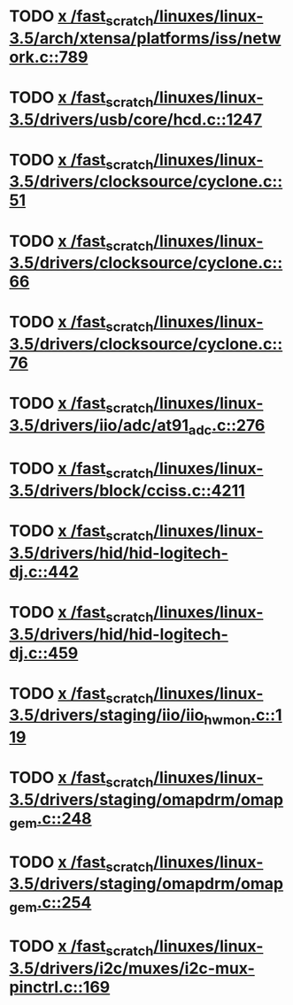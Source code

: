 * TODO [[view:/fast_scratch/linuxes/linux-3.5/arch/xtensa/platforms/iss/network.c::face=ovl-face1::linb=789::colb=6::cole=9][x /fast_scratch/linuxes/linux-3.5/arch/xtensa/platforms/iss/network.c::789]]
* TODO [[view:/fast_scratch/linuxes/linux-3.5/drivers/usb/core/hcd.c::face=ovl-face1::linb=1247::colb=1::cole=6][x /fast_scratch/linuxes/linux-3.5/drivers/usb/core/hcd.c::1247]]
* TODO [[view:/fast_scratch/linuxes/linux-3.5/drivers/clocksource/cyclone.c::face=ovl-face1::linb=51::colb=1::cole=4][x /fast_scratch/linuxes/linux-3.5/drivers/clocksource/cyclone.c::51]]
* TODO [[view:/fast_scratch/linuxes/linux-3.5/drivers/clocksource/cyclone.c::face=ovl-face1::linb=66::colb=1::cole=4][x /fast_scratch/linuxes/linux-3.5/drivers/clocksource/cyclone.c::66]]
* TODO [[view:/fast_scratch/linuxes/linux-3.5/drivers/clocksource/cyclone.c::face=ovl-face1::linb=76::colb=1::cole=4][x /fast_scratch/linuxes/linux-3.5/drivers/clocksource/cyclone.c::76]]
* TODO [[view:/fast_scratch/linuxes/linux-3.5/drivers/iio/adc/at91_adc.c::face=ovl-face1::linb=276::colb=1::cole=9][x /fast_scratch/linuxes/linux-3.5/drivers/iio/adc/at91_adc.c::276]]
* TODO [[view:/fast_scratch/linuxes/linux-3.5/drivers/block/cciss.c::face=ovl-face1::linb=4211::colb=1::cole=12][x /fast_scratch/linuxes/linux-3.5/drivers/block/cciss.c::4211]]
* TODO [[view:/fast_scratch/linuxes/linux-3.5/drivers/hid/hid-logitech-dj.c::face=ovl-face1::linb=442::colb=1::cole=10][x /fast_scratch/linuxes/linux-3.5/drivers/hid/hid-logitech-dj.c::442]]
* TODO [[view:/fast_scratch/linuxes/linux-3.5/drivers/hid/hid-logitech-dj.c::face=ovl-face1::linb=459::colb=1::cole=10][x /fast_scratch/linuxes/linux-3.5/drivers/hid/hid-logitech-dj.c::459]]
* TODO [[view:/fast_scratch/linuxes/linux-3.5/drivers/staging/iio/iio_hwmon.c::face=ovl-face1::linb=119::colb=1::cole=10][x /fast_scratch/linuxes/linux-3.5/drivers/staging/iio/iio_hwmon.c::119]]
* TODO [[view:/fast_scratch/linuxes/linux-3.5/drivers/staging/omapdrm/omap_gem.c::face=ovl-face1::linb=248::colb=2::cole=7][x /fast_scratch/linuxes/linux-3.5/drivers/staging/omapdrm/omap_gem.c::248]]
* TODO [[view:/fast_scratch/linuxes/linux-3.5/drivers/staging/omapdrm/omap_gem.c::face=ovl-face1::linb=254::colb=2::cole=7][x /fast_scratch/linuxes/linux-3.5/drivers/staging/omapdrm/omap_gem.c::254]]
* TODO [[view:/fast_scratch/linuxes/linux-3.5/drivers/i2c/muxes/i2c-mux-pinctrl.c::face=ovl-face1::linb=169::colb=1::cole=12][x /fast_scratch/linuxes/linux-3.5/drivers/i2c/muxes/i2c-mux-pinctrl.c::169]]
